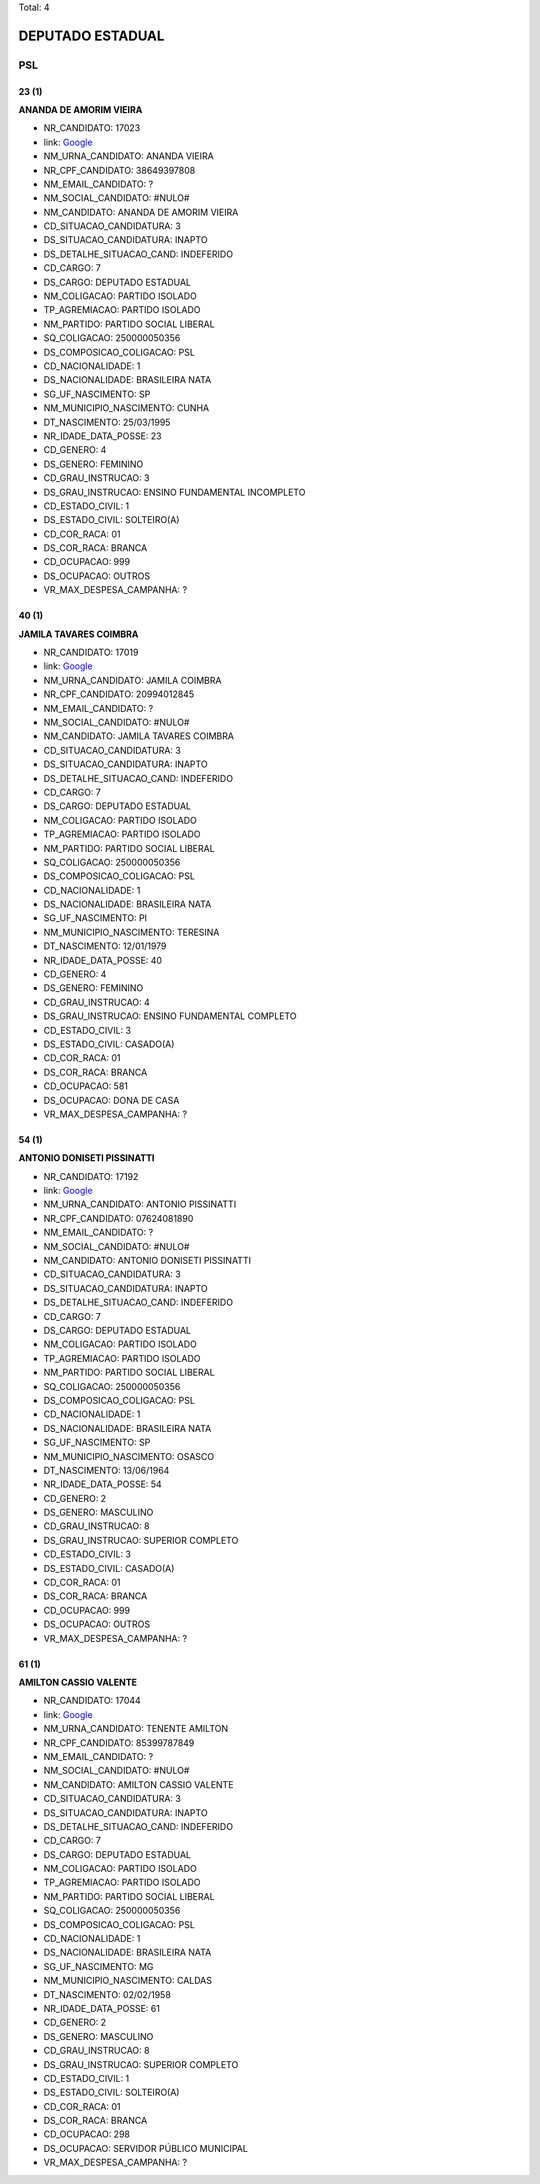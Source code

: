 Total: 4

DEPUTADO ESTADUAL
=================

PSL
---

23 (1)
......

**ANANDA DE AMORIM VIEIRA**

- NR_CANDIDATO: 17023
- link: `Google <https://www.google.com/search?q=ANANDA+DE+AMORIM+VIEIRA>`_
- NM_URNA_CANDIDATO: ANANDA VIEIRA
- NR_CPF_CANDIDATO: 38649397808
- NM_EMAIL_CANDIDATO: ?
- NM_SOCIAL_CANDIDATO: #NULO#
- NM_CANDIDATO: ANANDA DE AMORIM VIEIRA
- CD_SITUACAO_CANDIDATURA: 3
- DS_SITUACAO_CANDIDATURA: INAPTO
- DS_DETALHE_SITUACAO_CAND: INDEFERIDO
- CD_CARGO: 7
- DS_CARGO: DEPUTADO ESTADUAL
- NM_COLIGACAO: PARTIDO ISOLADO
- TP_AGREMIACAO: PARTIDO ISOLADO
- NM_PARTIDO: PARTIDO SOCIAL LIBERAL
- SQ_COLIGACAO: 250000050356
- DS_COMPOSICAO_COLIGACAO: PSL
- CD_NACIONALIDADE: 1
- DS_NACIONALIDADE: BRASILEIRA NATA
- SG_UF_NASCIMENTO: SP
- NM_MUNICIPIO_NASCIMENTO: CUNHA
- DT_NASCIMENTO: 25/03/1995
- NR_IDADE_DATA_POSSE: 23
- CD_GENERO: 4
- DS_GENERO: FEMININO
- CD_GRAU_INSTRUCAO: 3
- DS_GRAU_INSTRUCAO: ENSINO FUNDAMENTAL INCOMPLETO
- CD_ESTADO_CIVIL: 1
- DS_ESTADO_CIVIL: SOLTEIRO(A)
- CD_COR_RACA: 01
- DS_COR_RACA: BRANCA
- CD_OCUPACAO: 999
- DS_OCUPACAO: OUTROS
- VR_MAX_DESPESA_CAMPANHA: ?


40 (1)
......

**JAMILA TAVARES COIMBRA**

- NR_CANDIDATO: 17019
- link: `Google <https://www.google.com/search?q=JAMILA+TAVARES+COIMBRA>`_
- NM_URNA_CANDIDATO: JAMILA COIMBRA
- NR_CPF_CANDIDATO: 20994012845
- NM_EMAIL_CANDIDATO: ?
- NM_SOCIAL_CANDIDATO: #NULO#
- NM_CANDIDATO: JAMILA TAVARES COIMBRA
- CD_SITUACAO_CANDIDATURA: 3
- DS_SITUACAO_CANDIDATURA: INAPTO
- DS_DETALHE_SITUACAO_CAND: INDEFERIDO
- CD_CARGO: 7
- DS_CARGO: DEPUTADO ESTADUAL
- NM_COLIGACAO: PARTIDO ISOLADO
- TP_AGREMIACAO: PARTIDO ISOLADO
- NM_PARTIDO: PARTIDO SOCIAL LIBERAL
- SQ_COLIGACAO: 250000050356
- DS_COMPOSICAO_COLIGACAO: PSL
- CD_NACIONALIDADE: 1
- DS_NACIONALIDADE: BRASILEIRA NATA
- SG_UF_NASCIMENTO: PI
- NM_MUNICIPIO_NASCIMENTO: TERESINA
- DT_NASCIMENTO: 12/01/1979
- NR_IDADE_DATA_POSSE: 40
- CD_GENERO: 4
- DS_GENERO: FEMININO
- CD_GRAU_INSTRUCAO: 4
- DS_GRAU_INSTRUCAO: ENSINO FUNDAMENTAL COMPLETO
- CD_ESTADO_CIVIL: 3
- DS_ESTADO_CIVIL: CASADO(A)
- CD_COR_RACA: 01
- DS_COR_RACA: BRANCA
- CD_OCUPACAO: 581
- DS_OCUPACAO: DONA DE CASA
- VR_MAX_DESPESA_CAMPANHA: ?


54 (1)
......

**ANTONIO DONISETI PISSINATTI**

- NR_CANDIDATO: 17192
- link: `Google <https://www.google.com/search?q=ANTONIO+DONISETI+PISSINATTI>`_
- NM_URNA_CANDIDATO: ANTONIO PISSINATTI
- NR_CPF_CANDIDATO: 07624081890
- NM_EMAIL_CANDIDATO: ?
- NM_SOCIAL_CANDIDATO: #NULO#
- NM_CANDIDATO: ANTONIO DONISETI PISSINATTI
- CD_SITUACAO_CANDIDATURA: 3
- DS_SITUACAO_CANDIDATURA: INAPTO
- DS_DETALHE_SITUACAO_CAND: INDEFERIDO
- CD_CARGO: 7
- DS_CARGO: DEPUTADO ESTADUAL
- NM_COLIGACAO: PARTIDO ISOLADO
- TP_AGREMIACAO: PARTIDO ISOLADO
- NM_PARTIDO: PARTIDO SOCIAL LIBERAL
- SQ_COLIGACAO: 250000050356
- DS_COMPOSICAO_COLIGACAO: PSL
- CD_NACIONALIDADE: 1
- DS_NACIONALIDADE: BRASILEIRA NATA
- SG_UF_NASCIMENTO: SP
- NM_MUNICIPIO_NASCIMENTO: OSASCO
- DT_NASCIMENTO: 13/06/1964
- NR_IDADE_DATA_POSSE: 54
- CD_GENERO: 2
- DS_GENERO: MASCULINO
- CD_GRAU_INSTRUCAO: 8
- DS_GRAU_INSTRUCAO: SUPERIOR COMPLETO
- CD_ESTADO_CIVIL: 3
- DS_ESTADO_CIVIL: CASADO(A)
- CD_COR_RACA: 01
- DS_COR_RACA: BRANCA
- CD_OCUPACAO: 999
- DS_OCUPACAO: OUTROS
- VR_MAX_DESPESA_CAMPANHA: ?


61 (1)
......

**AMILTON CASSIO VALENTE**

- NR_CANDIDATO: 17044
- link: `Google <https://www.google.com/search?q=AMILTON+CASSIO+VALENTE>`_
- NM_URNA_CANDIDATO: TENENTE AMILTON
- NR_CPF_CANDIDATO: 85399787849
- NM_EMAIL_CANDIDATO: ?
- NM_SOCIAL_CANDIDATO: #NULO#
- NM_CANDIDATO: AMILTON CASSIO VALENTE
- CD_SITUACAO_CANDIDATURA: 3
- DS_SITUACAO_CANDIDATURA: INAPTO
- DS_DETALHE_SITUACAO_CAND: INDEFERIDO
- CD_CARGO: 7
- DS_CARGO: DEPUTADO ESTADUAL
- NM_COLIGACAO: PARTIDO ISOLADO
- TP_AGREMIACAO: PARTIDO ISOLADO
- NM_PARTIDO: PARTIDO SOCIAL LIBERAL
- SQ_COLIGACAO: 250000050356
- DS_COMPOSICAO_COLIGACAO: PSL
- CD_NACIONALIDADE: 1
- DS_NACIONALIDADE: BRASILEIRA NATA
- SG_UF_NASCIMENTO: MG
- NM_MUNICIPIO_NASCIMENTO: CALDAS
- DT_NASCIMENTO: 02/02/1958
- NR_IDADE_DATA_POSSE: 61
- CD_GENERO: 2
- DS_GENERO: MASCULINO
- CD_GRAU_INSTRUCAO: 8
- DS_GRAU_INSTRUCAO: SUPERIOR COMPLETO
- CD_ESTADO_CIVIL: 1
- DS_ESTADO_CIVIL: SOLTEIRO(A)
- CD_COR_RACA: 01
- DS_COR_RACA: BRANCA
- CD_OCUPACAO: 298
- DS_OCUPACAO: SERVIDOR PÚBLICO MUNICIPAL
- VR_MAX_DESPESA_CAMPANHA: ?

